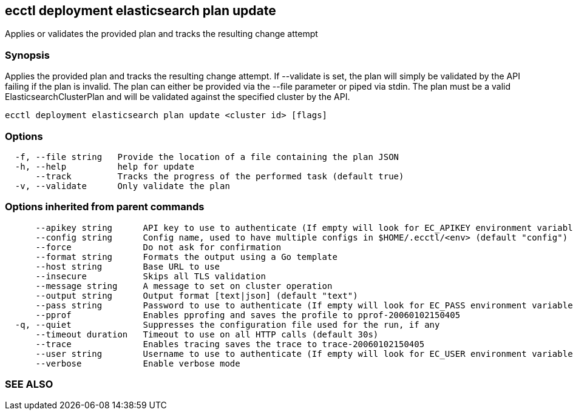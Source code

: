 == ecctl deployment elasticsearch plan update

Applies or validates the provided plan and tracks the resulting change attempt

[float]
=== Synopsis

Applies the provided plan and tracks the resulting change attempt.
If --validate is set, the plan will simply be validated by the API failing if the plan is invalid.
The plan can either be provided via the --file parameter or piped via stdin.
The plan must be a valid ElasticsearchClusterPlan and will be validated against the specified cluster by the API.

----
ecctl deployment elasticsearch plan update <cluster id> [flags]
----

[float]
=== Options

----
  -f, --file string   Provide the location of a file containing the plan JSON
  -h, --help          help for update
      --track         Tracks the progress of the performed task (default true)
  -v, --validate      Only validate the plan
----

[float]
=== Options inherited from parent commands

----
      --apikey string      API key to use to authenticate (If empty will look for EC_APIKEY environment variable)
      --config string      Config name, used to have multiple configs in $HOME/.ecctl/<env> (default "config")
      --force              Do not ask for confirmation
      --format string      Formats the output using a Go template
      --host string        Base URL to use
      --insecure           Skips all TLS validation
      --message string     A message to set on cluster operation
      --output string      Output format [text|json] (default "text")
      --pass string        Password to use to authenticate (If empty will look for EC_PASS environment variable)
      --pprof              Enables pprofing and saves the profile to pprof-20060102150405
  -q, --quiet              Suppresses the configuration file used for the run, if any
      --timeout duration   Timeout to use on all HTTP calls (default 30s)
      --trace              Enables tracing saves the trace to trace-20060102150405
      --user string        Username to use to authenticate (If empty will look for EC_USER environment variable)
      --verbose            Enable verbose mode
----

[float]
=== SEE ALSO

// * xref:ecctl_deployment_elasticsearch_plan.adoc[ecctl deployment elasticsearch plan]	 - Manages Elasticsearch plans
